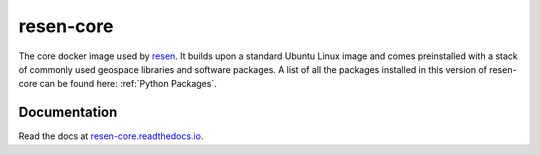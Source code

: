 resen-core
=============

The core docker image used by `resen`_. It builds upon a standard Ubuntu
Linux image and comes preinstalled with a stack of commonly used geospace
libraries and software packages. A list of all the packages installed
in this version of resen-core can be found here: :ref:`Python Packages`.

Documentation
-------------

Read the docs at `resen-core.readthedocs.io <https://resen-core.readthedocs.io/>`_.


.. Commenting out
   Usage
   =====

   There are jupyter notebooks of tutorials found in the tutorials directory.


.. _resen: https://resen.readthedocs.io/en/latest
